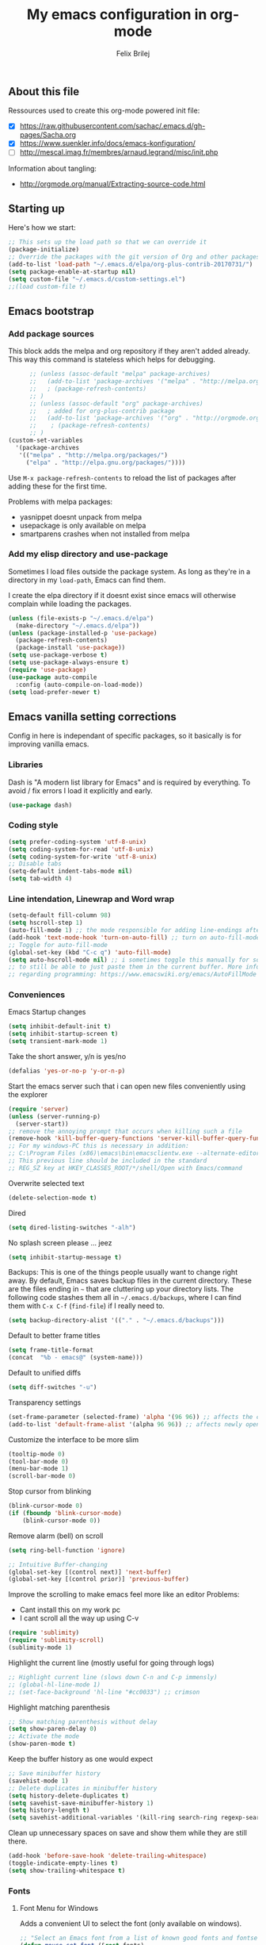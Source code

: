 #+Title:   My emacs configuration in org-mode
#+Author:  Felix Brilej
#+STARTUP: showall

** About this file
   :PROPERTIES:
   :CUSTOM_ID: babel-init
   :END:
   <<babel-init>>

   Ressources used to create this org-mode powered init file:
   - [X] https://raw.githubusercontent.com/sachac/.emacs.d/gh-pages/Sacha.org
   - [X] https://www.suenkler.info/docs/emacs-konfiguration/
   - [ ] http://mescal.imag.fr/membres/arnaud.legrand/misc/init.php

   Information about tangling:
   - http://orgmode.org/manual/Extracting-source-code.html

** Starting up
   Here's how we start:
   #+begin_src emacs-lisp
     ;; This sets up the load path so that we can override it
     (package-initialize)
     ;; Override the packages with the git version of Org and other packages
     (add-to-list 'load-path "~/.emacs.d/elpa/org-plus-contrib-20170731/")
     (setq package-enable-at-startup nil)
     (setq custom-file "~/.emacs.d/custom-settings.el")
     ;;(load custom-file t)
   #+END_SRC

** Emacs bootstrap
*** Add package sources
    This block adds the melpa and org repository if they aren't added already. This way this
    command is stateless which helps for debugging.
    #+BEGIN_SRC emacs-lisp
      ;; (unless (assoc-default "melpa" package-archives)
      ;;   (add-to-list 'package-archives '("melpa" . "http://melpa.org/packages/") t)
      ;;   ; (package-refresh-contents)
      ;; )
      ;; (unless (assoc-default "org" package-archives)
      ;;   ; added for org-plus-contrib package
      ;;   (add-to-list 'package-archives '("org" . "http://orgmode.org/elpa/") t)
      ;; 	; (package-refresh-contents)
      ;; )
(custom-set-variables
  '(package-archives
   '(("melpa" . "http://melpa.org/packages/")
     ("elpa" . "http://elpa.gnu.org/packages/"))))

    #+END_SRC

    Use =M-x package-refresh-contents= to reload the list of packages
    after adding these for the first time.

    Problems with melpa packages:
    - yasnippet doesnt unpack from melpa
    - usepackage is only available on melpa
    - smartparens crashes when not installed from melpa

*** Add my elisp directory and use-package
    Sometimes I load files outside the package system. As long as they're in a directory in my
    =load-path=, Emacs can find them.

    I create the elpa directory if it doesnt exist since emacs will otherwise complain while
    loading the packages.

    #+BEGIN_SRC emacs-lisp
      (unless (file-exists-p "~/.emacs.d/elpa")
        (make-directory "~/.emacs.d/elpa"))
      (unless (package-installed-p 'use-package)
        (package-refresh-contents)
        (package-install 'use-package))
      (setq use-package-verbose t)
      (setq use-package-always-ensure t)
      (require 'use-package)
      (use-package auto-compile
        :config (auto-compile-on-load-mode))
      (setq load-prefer-newer t)
    #+END_SRC

** Emacs vanilla setting corrections
   Config in here is independant of specific packages, so it basically is for improving vanilla
   emacs.

*** Libraries
    Dash is "A modern list library for Emacs" and is required by everything. To avoid / fix errors
    I load it explicitly and early.
    #+begin_src emacs-lisp
    (use-package dash)
    #+end_src

*** Coding style
    #+BEGIN_SRC emacs-lisp
      (setq prefer-coding-system 'utf-8-unix)
      (setq coding-system-for-read 'utf-8-unix)
      (setq coding-system-for-write 'utf-8-unix)
      ;; Disable tabs
      (setq-default indent-tabs-mode nil)
      (setq tab-width 4)
    #+END_SRC

*** Line intendation, Linewrap and Word wrap
    #+BEGIN_SRC emacs-lisp
      (setq-default fill-column 98)
      (setq hscroll-step 1)
      (auto-fill-mode 1) ;; the mode responsible for adding line-endings after fill-column is reached
      (add-hook 'text-mode-hook 'turn-on-auto-fill) ;; turn on auto-fill-mode automatically
      ;; Toggle for auto-fill-mode
      (global-set-key (kbd "C-c q") 'auto-fill-mode)
      (setq auto-hscroll-mode nil) ;; i sometimes toggle this manually for source-blocks with long lines
      ;; to still be able to just paste them in the current buffer. More info on this, specifically
      ;; regarding programming: https://www.emacswiki.org/emacs/AutoFillMode
    #+END_SRC

*** Conveniences
    Emacs Startup changes
    #+BEGIN_SRC emacs-lisp
    (setq inhibit-default-init t)
    (setq inhibit-startup-screen t)
    (setq transient-mark-mode 1)
    #+END_SRC

    Take the short answer, y/n is yes/no
    #+BEGIN_SRC emacs-lisp
    (defalias 'yes-or-no-p 'y-or-n-p)
    #+END_SRC

    Start the emacs server such that i can open new files conveniently using the explorer
    #+BEGIN_SRC emacs-lisp
      (require 'server)
      (unless (server-running-p)
        (server-start))
      ;; remove the annoying prompt that occurs when killing such a file
      (remove-hook 'kill-buffer-query-functions 'server-kill-buffer-query-function)
      ;; For my windows-PC this is necessary in addition:
      ;; C:\Program Files (x86)\emacs\bin\emacsclientw.exe --alternate-editor="C:\Program Files (x86)\emacs\bin\runemacs.exe" "%1"
      ;; This previous line should be included in the standard
      ;; REG_SZ key at HKEY_CLASSES_ROOT/*/shell/Open with Emacs/command
    #+END_SRC

    Overwrite selected text
    #+BEGIN_SRC emacs-lisp
    (delete-selection-mode t)
    #+END_SRC

    Dired
    #+BEGIN_SRC emacs-lisp
    (setq dired-listing-switches "-alh")
    #+END_SRC

    No splash screen please ... jeez
    #+BEGIN_SRC emacs-lisp
    (setq inhibit-startup-message t)
    #+END_SRC

    Backups:
    This is one of the things people usually want to change right away. By default, Emacs saves
    backup files in the current directory. These are the files ending in =~= that are cluttering
    up your directory lists. The following code stashes them all in =~/.emacs.d/backups=, where I
    can find them with =C-x C-f= (=find-file=) if I really need to.
    #+BEGIN_SRC emacs-lisp
    (setq backup-directory-alist '(("." . "~/.emacs.d/backups")))
    #+END_SRC

    Default to better frame titles
    #+BEGIN_SRC emacs-lisp
      (setq frame-title-format
      (concat  "%b - emacs@" (system-name)))
    #+END_SRC

    Default to unified diffs
    #+BEGIN_SRC emacs-lisp
    (setq diff-switches "-u")
    #+END_SRC

    Transparency settings
    #+BEGIN_SRC emacs-lisp
      (set-frame-parameter (selected-frame) 'alpha '(96 96)) ;; affects the current window
      (add-to-list 'default-frame-alist '(alpha 96 96)) ;; affects newly opened windows
    #+END_SRC

    Customize the interface to be more slim
    #+BEGIN_SRC emacs-lisp
      (tooltip-mode 0)
      (tool-bar-mode 0)
      (menu-bar-mode 1)
      (scroll-bar-mode 0)
    #+END_SRC

    Stop cursor from blinking
    #+BEGIN_SRC emacs-lisp
      (blink-cursor-mode 0)
      (if (fboundp 'blink-cursor-mode)
          (blink-cursor-mode 0))
    #+END_SRC

    Remove alarm (bell) on scroll
    #+BEGIN_SRC emacs-lisp
      (setq ring-bell-function 'ignore)

      ;; Intuitive Buffer-changing
      (global-set-key [(control next)] 'next-buffer)
      (global-set-key [(control prior)] 'previous-buffer)
    #+END_SRC

    Improve the scrolling to make emacs feel more like an editor
    Problems:
    - Cant install this on my work pc
    - I cant scroll all the way up using C-v
    #+BEGIN_SRC emacs-lisp :tangle no
      (require 'sublimity)
      (require 'sublimity-scroll)
      (sublimity-mode 1)
    #+END_SRC

    Highlight the current line (mostly useful for going through logs)
    #+BEGIN_SRC emacs-lisp
      ;; Highlight current line (slows down C-n and C-p immensly)
      ;; (global-hl-line-mode 1)
      ;; (set-face-background 'hl-line "#cc0033") ;; crimson
    #+END_SRC

    Highlight matching parenthesis
    #+BEGIN_SRC emacs-lisp
      ;; Show matching parenthesis without delay
      (setq show-paren-delay 0)
      ;; Activate the mode
      (show-paren-mode t)
    #+END_SRC

    Keep the buffer history as one would expect
    #+BEGIN_SRC emacs-lisp
      ;; Save minibuffer history
      (savehist-mode 1)
      ;; Delete duplicates in minibuffer history
      (setq history-delete-duplicates t)
      (setq savehist-save-minibuffer-history 1)
      (setq history-length t)
      (setq savehist-additional-variables '(kill-ring search-ring regexp-search-ring last-kbd-macro kmacro-ring shell-command-history))
    #+END_SRC

    Clean up unnecessary spaces on save and show them while they are still there.
    #+BEGIN_SRC emacs-lisp
      (add-hook 'before-save-hook 'delete-trailing-whitespace)
      (toggle-indicate-empty-lines t)
      (setq show-trailing-whitespace t)
    #+END_SRC

*** Fonts

**** Font Menu for Windows
     Adds a convenient UI to select the font (only available on windows).
     #+BEGIN_SRC emacs-lisp
       ;; "Select an Emacs font from a list of known good fonts and fontsets.
       (defun mouse-set-font (&rest fonts)
         ;;If `w32-use-w32-font-dialog' is non-nil (the default), use the Windows
         ;;font dialog to display the list of possible fonts.  Otherwise use a
         ;;pop-up menu (like Emacs does on other platforms) initialized with
         ;;the fonts in `w32-fixed-font-alist'.
         ;;If `w32-list-proportional-fonts' is non-nil, add proportional fonts
         ;;to the list in the font selection dialog (the fonts listed by the
         ;;pop-up menu are unaffected by `w32-list-proportional-fonts')."
         (interactive
          (if w32-use-w32-font-dialog
              (let ((chosen-font (w32-select-font (selected-frame)
            				      w32-list-proportional-fonts)))
                (and chosen-font (list chosen-font)))
            (x-popup-menu
             last-nonmenu-event
             ;; Append list of fontsets currently defined.
             ;; Conditional on new-fontset so bootstrapping works on non-GUI compiles
             (if (fboundp 'new-fontset)
                 (append w32-fixed-font-alist (list (generate-fontset-menu)))))))
         (if fonts
             (let (font)
               (while fonts
                 (condition-case nil
                     (progn
                       (setq font (car fonts))
            	   (set-default-font font)
                       (setq fonts nil))
                   (error (setq fonts (cdr fonts)))))
               (if (null font)
                   (error "Font not found")))))
     #+END_SRC

**** Font settings for Linux
     Installation instructions:
     https://www.rogerpence.com/posts/install-source-code-pro-font-on-ubuntu

     #+BEGIN_SRC emacs-lisp
(setq myfont "-ADBO-Source Code Pro-normal-normal-normal-*-20-*-*-*-m-0-iso10646-1")
(if (string-equal system-type "gnu/linux")
    (progn (set-frame-font "-ADBO-Source Code Pro-normal-normal-normal-*-20-*-*-*-m-0-iso10646-1" nil t) ;; current frame and future frames
           (add-to-list 'default-frame-alist '(font . "-ADBO-Source Code Pro-normal-normal-normal-*-20-*-*-*-m-0-iso10646-1" )) ;; default font for new frames
           (set-face-attribute 'default t :font "-ADBO-Source Code Pro-normal-normal-normal-*-20-*-*-*-m-0-iso10646-1" ) ;; default font for new frames
           )
  )
     #+END_SRC

**** Font settings for Mac
     How to install: https://github.com/belluzj/fantasque-sans

     #+begin_src emacs-lisp :tangle no
(if (string-equal system-type "darwin")
    (progn (set-frame-font "-*-Fantasque Sans Mono-normal-normal-normal-*-17-*-*-*-m-0-iso10646-1" nil t) ;; current frame and future frames
           (add-to-list 'default-frame-alist '(font . "-*-Fantasque Sans Mono-normal-normal-normal-*-17-*-*-*-m-0-iso10646-1" )) ;; default font for new frames
           (set-face-attribute 'default t :font "-*-Fantasque Sans Mono-normal-normal-normal-*-17-*-*-*-m-0-iso10646-1" ) ;; default font for new frames
           )
  )
     #+end_src

**** Increase font setting globally
     The default binding for increasing the font-size only increases it for the current
     frame. With this approch i can increase the font-size globally.

     Taken from here: http://emacsninja.com/posts/making-emacs-more-presentable.html

     #+BEGIN_SRC emacs-lisp
       (defun my-alter-frame-font-size (fn)
         (let* ((current-font-name (frame-parameter nil 'font))
                (decomposed-font-name (x-decompose-font-name current-font-name))
                (font-size (string-to-number (aref decomposed-font-name 5))))
           (aset decomposed-font-name 5 (int-to-string (funcall fn font-size)))
           (set-frame-font (x-compose-font-name decomposed-font-name))))

       (defun my-inc-frame-font-size ()
         (interactive)
         (my-alter-frame-font-size '1+))

       (defun my-dec-frame-font-size ()
         (interactive)
         (my-alter-frame-font-size '1-))

       (global-set-key (kbd "C-+") 'my-inc-frame-font-size)
       (global-set-key (kbd "C-=") 'my-inc-frame-font-size)
       (global-set-key (kbd "C--") 'my-dec-frame-font-size)
     #+END_SRC

*** Eshell
    Introduce some eshell keybindings.
    #+BEGIN_SRC emacs-lisp
(add-hook 'eshell-mode-hook '(lambda ()
                               ;; Make the eshell behave like a normal shell
                               (local-set-key (kbd "C-p") 'eshell-previous-input)
                               (local-set-key (kbd "M-p") 'previous-line)
                               (local-set-key (kbd "C-n") 'eshell-next-input)
                               (local-set-key (kbd "M-n") 'next-line)
                               (setq pcomplete-cycle-completions nil)
                               ))
(global-set-key (kbd "C-c e") 'eshell)
    #+END_SRC


    Visual commands are commands which require a proper terminal (dont work well in eshell
    itself). Eshell will run them in a term buffer when you invoke them.
    #+BEGIN_SRC emacs-lisp
(setq eshell-visual-commands
      '("less" "tmux" "htop" "top" "bash" "zsh" "fish"))
(setq eshell-visual-subcommands
      '(("git" "log" "l" "diff" "show")))
    #+END_SRC


    Basic coloring (sadly doesnt work for aliases even with the --color flag).
    #+BEGIN_SRC emacs-lisp :tangle no
(custom-set-faces
 '(eshell-ls-archive ((t (:foreground "gold1" :weight bold))))
 '(eshell-ls-backup ((t (:foreground "LemonChiffon1"))))
 '(eshell-ls-directory ((t (:foreground "brown1" :weight bold))))
 '(eshell-prompt ((t (:foreground "firebrick" :weight bold))))
 )
    #+END_SRC


    Attempts to make a good looking git-prompt in eshell. Breaks my windows emacs since it cant
    display the characters used for styling, therefor untangled.
    #+BEGIN_SRC emacs-lisp :tangle no
(use-package eshell-git-prompt
  :ensure t
  :config
  (require 'powerline)
  (eshell-git-prompt-use-theme 'powerline))
    #+END_SRC


    Fancy eshell looks. (Taken from here:
    https://www.reddit.com/r/emacs/comments/6f0rkz/my_fancy_eshell_prompt/) Curretly untangled
    since the colors are too bright.
    #+BEGIN_SRC emacs-lisp :tangle no
(setq eshell-prompt-function
      (lambda ()
        (concat
         (propertize "┌─[" 'face `(:foreground "green"))
         (propertize (user-login-name) 'face `(:foreground "red"))
         (propertize "@" 'face `(:foreground "green"))
         (propertize (system-name) 'face `(:foreground "dodger blue"))
         (propertize "]──[" 'face `(:foreground "green"))
         (propertize (format-time-string "%H:%M" (current-time)) 'face `(:foreground "yellow"))
         (propertize "]──[" 'face `(:foreground "green"))
         (propertize (concat (eshell/pwd)) 'face `(:foreground "white"))
         (propertize "]\n" 'face `(:foreground "green"))
         (propertize "└─>" 'face `(:foreground "green"))
         (propertize (if (= (user-uid) 0) " # " " $ ") 'face `(:foreground "green"))
         )))
    #+END_SRC

*** Disable Secondary selection
    Taken from here:
    https://www.reddit.com/r/emacs/comments/3c61zl/abolish_the_secondary_selection_quick_and_easy/

    #+BEGIN_SRC emacs-lisp
      (global-set-key [remap mouse-drag-secondary] 'mouse-drag-region)
      (global-set-key [remap mouse-set-secondary] 'mouse-set-region)
      (global-set-key [remap mouse-start-secondary] 'mouse-set-point)
      (global-set-key [remap mouse-yank-secondary] 'mouse-yank-primary)
      (global-set-key [remap mouse-secondary-save-then-kill] 'mouse-save-then-kill)
    #+END_SRC

*** Exclude async command from buffer popup
    I currently need this for my function "fbr/open-file-dir", so it smoothly opens a file browser
    in the background without disturbing my emacs session so much.
    #+BEGIN_SRC emacs-lisp
    ;; Buffers that I don't want popping up by default
    (add-to-list 'display-buffer-alist
      '("\\*Async Shell Command\\*.*" display-buffer-no-window))
    #+END_SRC

*** Open terminal in current directory
    #+BEGIN_SRC emacs-lisp
      (defun fbr/open-terminal-in-working-dir ()
         "Open the directory of the current file in OS file browser."
         (interactive)
         (if (string-equal system-type "windows-nt")
    	  (shell-command (concat "explorer " (replace-regexp-in-string "/" "\\\\" (file-name-directory (buffer-file-name)))))

           )
         (if (string-equal system-type "gnu/linux")
    	  (async-shell-command (concat "gnome-terminal " (file-name-directory (buffer-file-name))))
           )
         (if (string-equal system-type "darwin")
    	  (async-shell-command (concat "open -a iTerm " (file-name-directory (buffer-file-name))))
           )
         )
    #+END_SRC
*** Open current directory in nautilus / explorer
    #+BEGIN_SRC emacs-lisp
      (defun fbr/open-file-dir ()
         "Open the directory of the current file in OS file browser."
         (interactive)
         (if (string-equal system-type "windows-nt")
    	  (shell-command (concat "explorer " (replace-regexp-in-string "/" "\\\\" (file-name-directory (buffer-file-name)))))

           )
         (if (string-equal system-type "gnu/linux")
    	  (async-shell-command (concat "nautilus " (file-name-directory (buffer-file-name))))
           )
         (if (string-equal system-type "darwin")
    	  (async-shell-command (concat "open -a Finder " (file-name-directory (buffer-file-name))))
           )
         )
    #+END_SRC

*** Nerfing the kill command
    #+BEGIN_SRC emacs-lisp
    (defun nerfed-kill ()
      (interactive)
      (if (use-region-p)
          (kill-region (region-beginning) (region-end))))

    (global-set-key (kbd "C-w") 'nerfed-kill)
    #+END_SRC

    #+RESULTS:
    : nerfed-kill

*** Keybindings
    Took this idea from baron42bba's config, together with "which-key" this gives me a
    launcher-like menu with an overview about all my custom key-bindings
    #+BEGIN_SRC emacs-lisp
    (define-prefix-command 'fbr/launcher)
    (define-key global-map "\C-xl" 'fbr/launcher)
    (define-key fbr/launcher "o" 'fbr/open-file-dir)
    (define-key fbr/launcher "t" 'fbr/open-terminal-in-working-dir)
    (define-key fbr/launcher "T" 'fbr/tea-timer)
    (define-key fbr/launcher "r" 'fbr/org-agenda-reduce-to-current-file)
    (define-key fbr/launcher "y" 'fbr/reload-yasnippet)
    #+END_SRC

    From the "Mastering Emacs" book comes this customization. It replaces the "set font" function
    to introduce a quicker keystroke to access "other-window".
    #+BEGIN_SRC emacs-lisp
    (global-set-key (kbd "M-o") 'other-window)
    #+END_SRC


    Set the key modifiers on Mac to behave similarly to Linux or Windows.
    #+BEGIN_SRC emacs-lisp
(if (string-equal system-type "darwin")
    (setq mac-command-modifier 'meta
          mac-right-option-modifier 'none
          mac-option-modifier 'super)
  )
    #+END_SRC

*** Set certain paths when on university pc
    These settings are for the university PC
    #+BEGIN_SRC emacs-lisp :tangle no
      ;; test tls connection on windows for successfull download of packages
      ;; makes sure this returns t in the echo area
      (gnutls-available-p)
      (setenv "PATH" (concat (getenv "PATH") ";H:\\Win7PoolData\\Desktop\\emacs\\bin"))
      ;; For Git
      (add-to-list 'exec-path "H:/Win7PoolData/Desktop/PortableGit/mingw64/bin")
      ;; For Graphviz
      (setenv "PATH" (concat (getenv "PATH") ";H:\\Win7PoolData\\Desktop\\GraphViz\\bin"))
      (setq exec-path (append exec-path '("H:/Win7PoolData/Desktop/GraphViz/bin")))
 #+END_SRC
.

